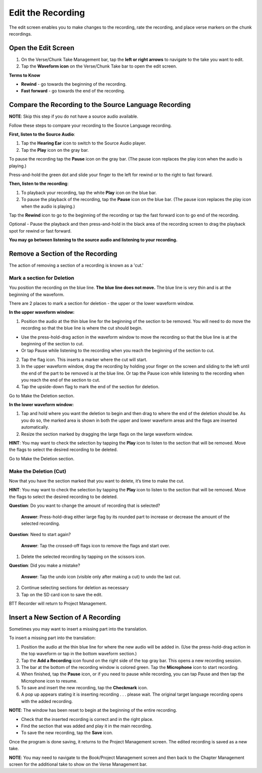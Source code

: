 Edit the Recording
######################

The edit screen enables you to make changes to the recording, rate the recording, and place verse markers on the chunk recordings.

Open the Edit Screen
****************************

1.	On the Verse/Chunk Take Management bar, tap the **left or right arrows** to navigate to the take you want to edit. 
2.	Tap the **Waveform icon** on the Verse/Chunk Take bar to open the edit screen.

**Terms to Know**

* **Rewind** - go towards the beginning of the recording.
* **Fast forward** - go towards the end of the recording.


Compare the Recording to the Source Language Recording
*************************************************************
**NOTE**: Skip this step if you do not have a source audio available.

Follow these steps to compare your recording to the Source Language recording.

**First, listen to the Source Audio**:

1. Tap the **Hearing Ear** icon to switch to the Source Audio player.
2. Tap the **Play** icon on the gray bar.  

To pause the recording tap the **Pause** icon on the gray bar. (The pause icon replaces the play icon when the audio is playing.) 

Press-and-hold the green dot and slide your finger to the left for rewind or to the right to fast forward. 

**Then, listen to the recording**:

1. To playback your recording, tap the white **Play** icon on the blue bar.
2. To pause the playback of the recording, tap the **Pause** icon on the blue bar. (The pause icon replaces the play icon when the audio is playing.)

Tap the **Rewind** icon to go to the beginning of the recording or tap the fast forward icon to go end of the recording. 

Optional - Pause the playback and then press-and-hold in the black area of the recording screen to drag the playback spot for rewind or fast forward.

**You may go between listening to the source audio and listening to your recording.**


Remove a Section of the Recording 
***************************************

The action of removing a section of a recording is known as a 'cut.'

Mark a section for Deletion
=======================

You position the recording on the blue line. **The blue line does not move.** The blue line is very thin and is at the beginning of the waveform.

There are 2 places to mark a section for deletion - the upper or the lower waveform window.

**In the upper waveform window:**

1. Position the audio at the thin blue line for the beginning of the section to be removed. You will need to do move the recording so that the blue line is where the cut should begin.

*  Use the press-hold-drag action in the waveform window to move the recording so that the blue line is at the beginning of the section to cut. 
*  Or tap Pause while listening to the recording when you reach the beginning of the section to cut.

2. Tap the flag icon. This inserts a marker where the cut will start.
3. In the upper waveform window, drag the recording by holding your finger on the screen and sliding to the left until the end of the part to be removed is at the blue line. Or tap the Pause icon while listening to the recording when you reach the end of the section to cut.
4. Tap the upside-down flag to mark the end of the section for deletion. 

Go to Make the Deletion section.

**In the lower waveform window:**

1. Tap and hold where you want the deletion to begin and then drag to where the end of the deletion should be. As you do so, the marked area is shown in both the upper and lower waveform areas and the flags are inserted automatically.
2. Resize the section marked by dragging the large flags on the large waveform window. 

**HINT**: You may want to check the selection by tapping the **Play** icon to listen to the section that will be removed. Move the flags to select the desired recording to be deleted.

Go to Make the Deletion section.

Make the Deletion (Cut)
================== 

Now that you have the section marked that you want to delete, it’s time to make the cut.

**HINT**: You may want to check the selection by tapping the **Play** icon to listen to the section that will be removed. Move the flags to select the desired recording to be deleted.

**Question**: Do you want to change the amount of recording that is selected? 

  **Answer**: Press-hold-drag either large flag by its rounded part to increase or decrease the amount of the selected recording.

**Question**: Need to start again? 

  **Answer**: Tap the crossed-off flags icon to remove the flags and start over.

1.	Delete the selected recording by tapping on the scissors icon.

**Question**: Did you make a mistake? 

  **Answer**: Tap the undo icon (visible only after making a cut) to undo the last cut.

2. Continue selecting sections for deletion as necessary

3. Tap on the SD card icon to save the edit. 

BTT Recorder will return to Project Management.

Insert a New Section of A Recording
*****************************************
Sometimes you may want to insert a missing part into the translation.

To insert a missing part into the translation:

1.	Position the audio at the thin blue line for where the new audio will be added in.  (Use the press-hold-drag action in the top waveform or tap in the bottom waveform section.)
2.	Tap the **Add a Recording** icon found on the right side of the top gray bar. This opens a new recording session.
3.	The bar at the bottom of the recording window is colored green. Tap the **Microphone** icon to start recording. 
4.	When finished, tap the **Pause** icon, or if you need to pause while recording, you can tap Pause and then tap the Microphone icon to resume. 
5.	To save and insert the new recording, tap the **Checkmark** icon. 
6.	A pop up appears stating it is inserting recording . . . please wait. The original target language recording opens with the added recording. 

**NOTE**: The window has been reset to begin at the beginning of the entire recording.

* Check that the inserted recording is correct and in the right place.
* Find the section that was added and play it in the main recording.
* To save the new recording, tap the **Save** icon. 

Once the program is done saving, it returns to the Project Management screen. The edited recording is saved as a new take.

**NOTE**: You may need to navigate to the Book/Project Management screen and then back to the Chapter Management screen for the additional take to show on the Verse Management bar.
